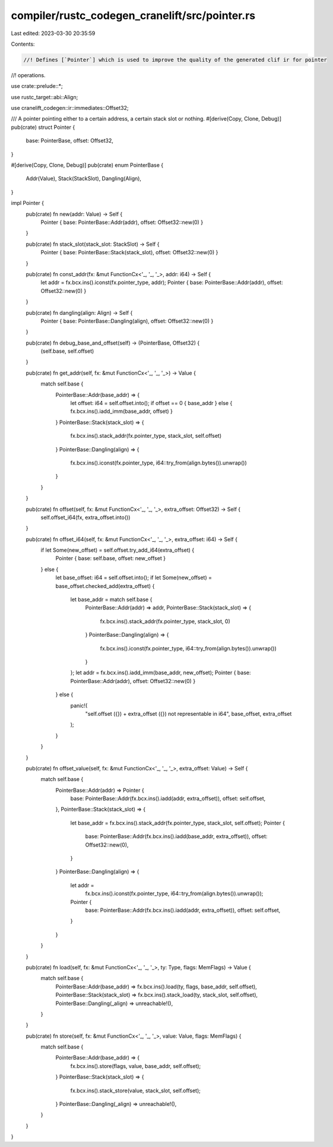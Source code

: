compiler/rustc_codegen_cranelift/src/pointer.rs
===============================================

Last edited: 2023-03-30 20:35:59

Contents:

.. code-block:: rs

    //! Defines [`Pointer`] which is used to improve the quality of the generated clif ir for pointer
//! operations.

use crate::prelude::*;

use rustc_target::abi::Align;

use cranelift_codegen::ir::immediates::Offset32;

/// A pointer pointing either to a certain address, a certain stack slot or nothing.
#[derive(Copy, Clone, Debug)]
pub(crate) struct Pointer {
    base: PointerBase,
    offset: Offset32,
}

#[derive(Copy, Clone, Debug)]
pub(crate) enum PointerBase {
    Addr(Value),
    Stack(StackSlot),
    Dangling(Align),
}

impl Pointer {
    pub(crate) fn new(addr: Value) -> Self {
        Pointer { base: PointerBase::Addr(addr), offset: Offset32::new(0) }
    }

    pub(crate) fn stack_slot(stack_slot: StackSlot) -> Self {
        Pointer { base: PointerBase::Stack(stack_slot), offset: Offset32::new(0) }
    }

    pub(crate) fn const_addr(fx: &mut FunctionCx<'_, '_, '_>, addr: i64) -> Self {
        let addr = fx.bcx.ins().iconst(fx.pointer_type, addr);
        Pointer { base: PointerBase::Addr(addr), offset: Offset32::new(0) }
    }

    pub(crate) fn dangling(align: Align) -> Self {
        Pointer { base: PointerBase::Dangling(align), offset: Offset32::new(0) }
    }

    pub(crate) fn debug_base_and_offset(self) -> (PointerBase, Offset32) {
        (self.base, self.offset)
    }

    pub(crate) fn get_addr(self, fx: &mut FunctionCx<'_, '_, '_>) -> Value {
        match self.base {
            PointerBase::Addr(base_addr) => {
                let offset: i64 = self.offset.into();
                if offset == 0 { base_addr } else { fx.bcx.ins().iadd_imm(base_addr, offset) }
            }
            PointerBase::Stack(stack_slot) => {
                fx.bcx.ins().stack_addr(fx.pointer_type, stack_slot, self.offset)
            }
            PointerBase::Dangling(align) => {
                fx.bcx.ins().iconst(fx.pointer_type, i64::try_from(align.bytes()).unwrap())
            }
        }
    }

    pub(crate) fn offset(self, fx: &mut FunctionCx<'_, '_, '_>, extra_offset: Offset32) -> Self {
        self.offset_i64(fx, extra_offset.into())
    }

    pub(crate) fn offset_i64(self, fx: &mut FunctionCx<'_, '_, '_>, extra_offset: i64) -> Self {
        if let Some(new_offset) = self.offset.try_add_i64(extra_offset) {
            Pointer { base: self.base, offset: new_offset }
        } else {
            let base_offset: i64 = self.offset.into();
            if let Some(new_offset) = base_offset.checked_add(extra_offset) {
                let base_addr = match self.base {
                    PointerBase::Addr(addr) => addr,
                    PointerBase::Stack(stack_slot) => {
                        fx.bcx.ins().stack_addr(fx.pointer_type, stack_slot, 0)
                    }
                    PointerBase::Dangling(align) => {
                        fx.bcx.ins().iconst(fx.pointer_type, i64::try_from(align.bytes()).unwrap())
                    }
                };
                let addr = fx.bcx.ins().iadd_imm(base_addr, new_offset);
                Pointer { base: PointerBase::Addr(addr), offset: Offset32::new(0) }
            } else {
                panic!(
                    "self.offset ({}) + extra_offset ({}) not representable in i64",
                    base_offset, extra_offset
                );
            }
        }
    }

    pub(crate) fn offset_value(self, fx: &mut FunctionCx<'_, '_, '_>, extra_offset: Value) -> Self {
        match self.base {
            PointerBase::Addr(addr) => Pointer {
                base: PointerBase::Addr(fx.bcx.ins().iadd(addr, extra_offset)),
                offset: self.offset,
            },
            PointerBase::Stack(stack_slot) => {
                let base_addr = fx.bcx.ins().stack_addr(fx.pointer_type, stack_slot, self.offset);
                Pointer {
                    base: PointerBase::Addr(fx.bcx.ins().iadd(base_addr, extra_offset)),
                    offset: Offset32::new(0),
                }
            }
            PointerBase::Dangling(align) => {
                let addr =
                    fx.bcx.ins().iconst(fx.pointer_type, i64::try_from(align.bytes()).unwrap());
                Pointer {
                    base: PointerBase::Addr(fx.bcx.ins().iadd(addr, extra_offset)),
                    offset: self.offset,
                }
            }
        }
    }

    pub(crate) fn load(self, fx: &mut FunctionCx<'_, '_, '_>, ty: Type, flags: MemFlags) -> Value {
        match self.base {
            PointerBase::Addr(base_addr) => fx.bcx.ins().load(ty, flags, base_addr, self.offset),
            PointerBase::Stack(stack_slot) => fx.bcx.ins().stack_load(ty, stack_slot, self.offset),
            PointerBase::Dangling(_align) => unreachable!(),
        }
    }

    pub(crate) fn store(self, fx: &mut FunctionCx<'_, '_, '_>, value: Value, flags: MemFlags) {
        match self.base {
            PointerBase::Addr(base_addr) => {
                fx.bcx.ins().store(flags, value, base_addr, self.offset);
            }
            PointerBase::Stack(stack_slot) => {
                fx.bcx.ins().stack_store(value, stack_slot, self.offset);
            }
            PointerBase::Dangling(_align) => unreachable!(),
        }
    }
}


